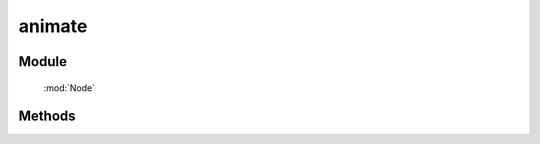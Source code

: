 ﻿.. currentmodule:: Node

animate
==================================================

Module
-----------------------------------------------

  :mod:`Node`

Methods
-----------------------------------------------

.. function:: animate

    | NodeList **animate** ( props[, duration=1, easing='easeNone', callback, nativeSupport=true] )
    | 在当前节点列表上开始动画.

    :rtype: NodeList

    .. code-block:: javascript

        var node=KISSY.all(".foo");
        node.animate(...);

    相当于：

    .. code-block:: javascript

        KISSY.query(".foo").each(function(n){
            new KISSY.Anim(n,...).run();
        });

    所以详细参数请参考 : :class:`~Anim.Anim`  构造器接口.

    .. note::

        回调 callback 在每个元素动画结束后都会回调， this 值指向当前单个元素所属的动画对象.